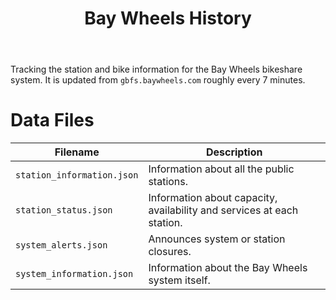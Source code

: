 #+title: Bay Wheels History

Tracking the station and bike information for the Bay Wheels bikeshare system. It is updated from =gbfs.baywheels.com= roughly every 7 minutes.

* Data Files

| Filename                   | Description                                                                      |
|----------------------------+----------------------------------------------------------------------------------|
| =station_information.json= | Information about all the public stations.                                       |
| =station_status.json=      | Information about capacity, availability and services at each station.            |
| =system_alerts.json=       | Announces system or station closures.                                            |
| =system_information.json=  | Information about the Bay Wheels system itself.                                  |
